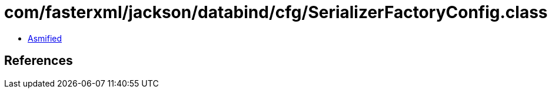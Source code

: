 = com/fasterxml/jackson/databind/cfg/SerializerFactoryConfig.class

 - link:SerializerFactoryConfig-asmified.java[Asmified]

== References

